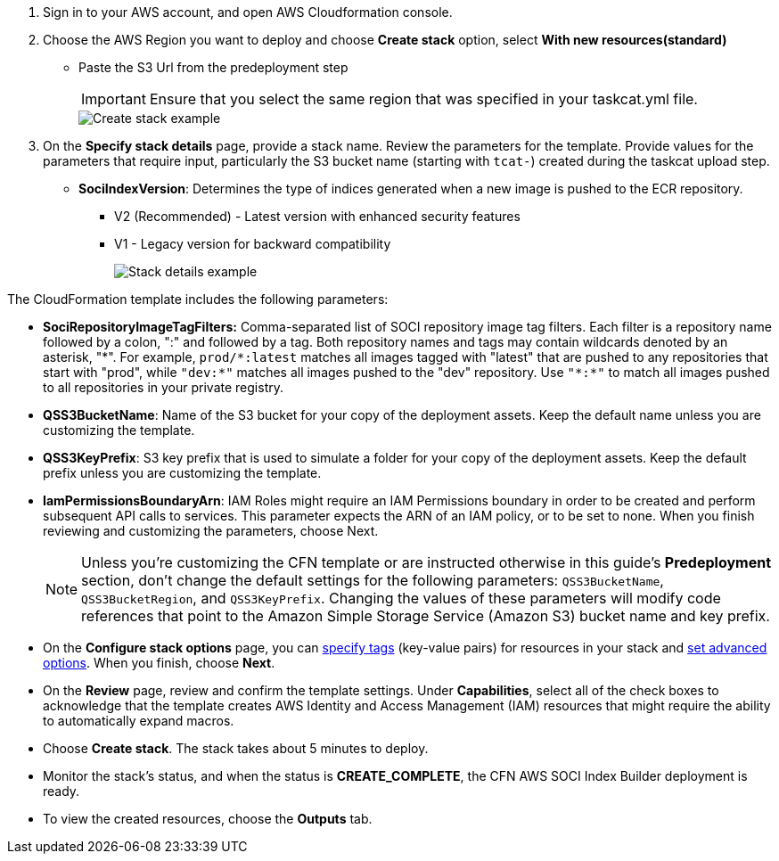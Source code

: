 1. Sign in to your AWS account, and open AWS Cloudformation console.

2. Choose the AWS Region you want to deploy and choose *Create stack* option, select *With new resources(standard)*
* Paste the S3 Url from the predeployment step
+
[IMPORTANT]
====
Ensure that you select the same region that was specified in your taskcat.yml file.
====
+
image::../docs/deployment_guide/images/create_stack.png[Create stack example]

3. On the *Specify stack details* page, provide a stack name.
 Review the parameters for the template. Provide values for the parameters that require input, particularly the S3 bucket name (starting with `tcat-`) created during the taskcat upload step. 
* *SociIndexVersion*: Determines the type of indices generated when a new image is pushed to the ECR repository.
** V2 (Recommended) - Latest version with enhanced security features
** V1 - Legacy version for backward compatibility
+
image::../docs/deployment_guide/images/stack_details.png[Stack details example]

The CloudFormation template includes the following parameters:

* *SociRepositoryImageTagFilters:* Comma-separated list of SOCI repository image tag filters. Each filter is a repository name followed by a colon, ":" and followed by a tag. Both repository names and tags may contain wildcards denoted by an asterisk, "\*". 
For example, `prod/*:latest` matches all images tagged with "latest" that are pushed to any repositories that start with "prod", while `"dev:*"` matches all images pushed to the "dev" repository. Use `"\*:*"` to match all images pushed to all repositories in your private registry.

* *QSS3BucketName*: Name of the S3 bucket for your copy of the deployment assets. Keep the default name unless you are customizing the template.

* *QSS3KeyPrefix*: S3 key prefix that is used to simulate a folder for your copy of the deployment assets. Keep the default prefix unless you are customizing the template.

* *IamPermissionsBoundaryArn*: IAM Roles might require an IAM Permissions boundary in order to be created and perform subsequent API calls to services. This parameter expects the ARN of an IAM policy, or to be set to none. When you finish reviewing and customizing the parameters, choose Next.

+
NOTE: Unless you're customizing the CFN template or are instructed otherwise in this guide's *Predeployment* section, don't change the default settings for the following parameters: `QSS3BucketName`, `QSS3BucketRegion`, and `QSS3KeyPrefix`. Changing the values of these parameters will modify code references that point to the Amazon Simple Storage Service (Amazon S3) bucket name and key prefix.
+

* On the *Configure stack options* page, you can https://docs.aws.amazon.com/AWSCloudFormation/latest/TemplateReference/aws-properties-resource-tags.html[specify tags] (key-value pairs) for resources in your stack and https://docs.aws.amazon.com/AWSCloudFormation/latest/UserGuide/cfn-console-create-stack.html#configure-stack-options[set advanced options]. When you finish, choose *Next*.

* On the *Review* page, review and confirm the template settings. Under *Capabilities*, select all of the check boxes to acknowledge that the template creates AWS Identity and Access Management (IAM) resources that might require the ability to automatically expand macros.

* Choose *Create stack*. The stack takes about 5 minutes to deploy.

* Monitor the stack's status, and when the status is *CREATE_COMPLETE*, the CFN AWS SOCI Index Builder deployment is ready.

* To view the created resources, choose the *Outputs* tab.
